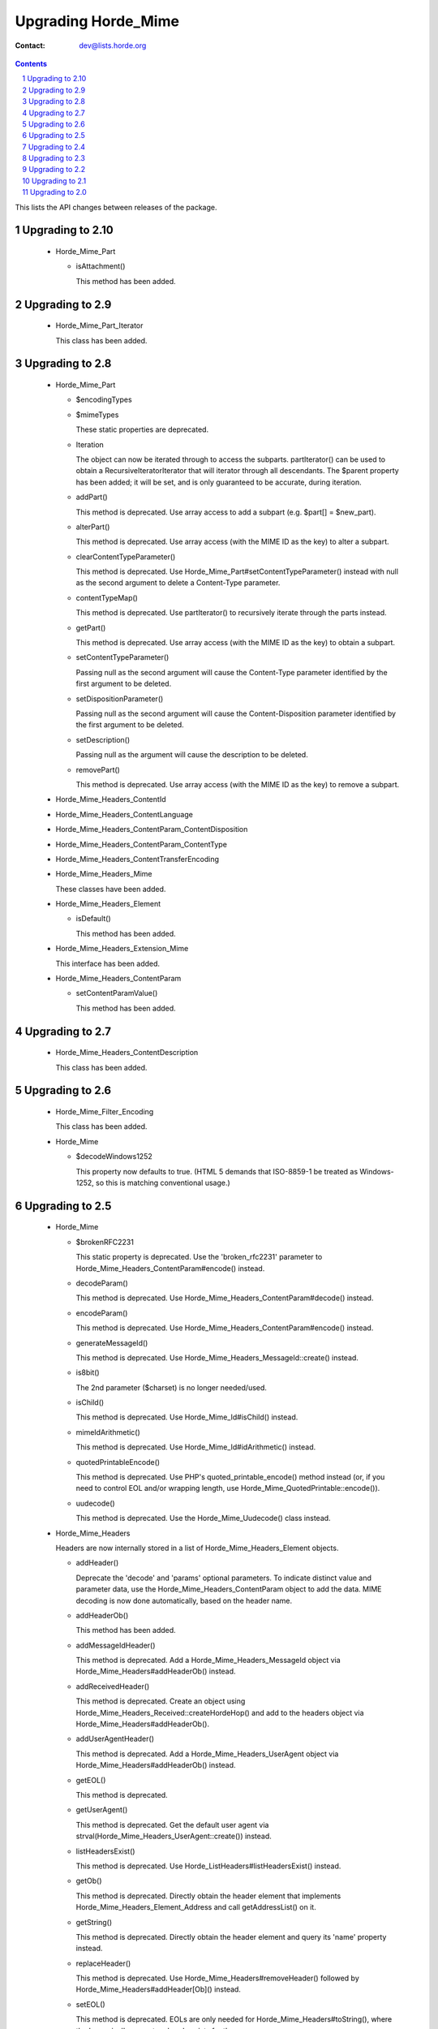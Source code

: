======================
 Upgrading Horde_Mime
======================

:Contact: dev@lists.horde.org

.. contents:: Contents
.. section-numbering::


This lists the API changes between releases of the package.


Upgrading to 2.10
=================

  - Horde_Mime_Part

    - isAttachment()

      This method has been added.


Upgrading to 2.9
================

  - Horde_Mime_Part_Iterator

    This class has been added.


Upgrading to 2.8
================

  - Horde_Mime_Part

    - $encodingTypes
    - $mimeTypes

      These static properties are deprecated.

    - Iteration

      The object can now be iterated through to access the subparts.
      partIterator() can be used to obtain a RecursiveIteratorIterator that
      will iterator through all descendants.
      The $parent property has been added; it will be set, and is only
      guaranteed to be accurate, during iteration.

    - addPart()

      This method is deprecated. Use array access to add a subpart (e.g.
      $part[] = $new_part).

    - alterPart()

      This method is deprecated. Use array access (with the MIME ID as the
      key) to alter a subpart.

    - clearContentTypeParameter()

      This method is deprecated. Use Horde_Mime_Part#setContentTypeParameter()
      instead with null as the second argument to delete a Content-Type
      parameter.

    - contentTypeMap()

      This method is deprecated. Use partIterator() to recursively iterate
      through the parts instead.

    - getPart()

      This method is deprecated. Use array access (with the MIME ID as the
      key) to obtain a subpart.

    - setContentTypeParameter()

      Passing null as the second argument will cause the Content-Type
      parameter identified by the first argument to be deleted.

    - setDispositionParameter()

      Passing null as the second argument will cause the Content-Disposition
      parameter identified by the first argument to be deleted.

    - setDescription()

      Passing null as the argument will cause the description to be deleted.

    - removePart()

      This method is deprecated. Use array access (with the MIME ID as the
      key) to remove a subpart.

  - Horde_Mime_Headers_ContentId
  - Horde_Mime_Headers_ContentLanguage
  - Horde_Mime_Headers_ContentParam_ContentDisposition
  - Horde_Mime_Headers_ContentParam_ContentType
  - Horde_Mime_Headers_ContentTransferEncoding
  - Horde_Mime_Headers_Mime

    These classes have been added.

  - Horde_Mime_Headers_Element

    - isDefault()

      This method has been added.

  - Horde_Mime_Headers_Extension_Mime

    This interface has been added.

  - Horde_Mime_Headers_ContentParam

    - setContentParamValue()

      This method has been added.



Upgrading to 2.7
================

  - Horde_Mime_Headers_ContentDescription

    This class has been added.


Upgrading to 2.6
================

  - Horde_Mime_Filter_Encoding

    This class has been added.

  - Horde_Mime

    - $decodeWindows1252

      This property now defaults to true. (HTML 5 demands that ISO-8859-1 be
      treated as Windows-1252, so this is matching conventional usage.)


Upgrading to 2.5
================

  - Horde_Mime

    - $brokenRFC2231

      This static property is deprecated. Use the 'broken_rfc2231' parameter
      to Horde_Mime_Headers_ContentParam#encode() instead.

    - decodeParam()

      This method is deprecated. Use Horde_Mime_Headers_ContentParam#decode()
      instead.

    - encodeParam()

      This method is deprecated. Use Horde_Mime_Headers_ContentParam#encode()
      instead.

    - generateMessageId()

      This method is deprecated. Use Horde_Mime_Headers_MessageId::create()
      instead.

    - is8bit()

      The 2nd parameter ($charset) is no longer needed/used.

    - isChild()

      This method is deprecated. Use Horde_Mime_Id#isChild() instead.

    - mimeIdArithmetic()

      This method is deprecated. Use Horde_Mime_Id#idArithmetic() instead.

    - quotedPrintableEncode()

      This method is deprecated. Use PHP's quoted_printable_encode() method
      instead (or, if you need to control EOL and/or wrapping length, use
      Horde_Mime_QuotedPrintable::encode()).

    - uudecode()

      This method is deprecated. Use the Horde_Mime_Uudecode() class instead.

  - Horde_Mime_Headers

    Headers are now internally stored in a list of Horde_Mime_Headers_Element
    objects.

    - addHeader()

      Deprecate the 'decode' and 'params' optional parameters.
      To indicate distinct value and parameter data, use the
      Horde_Mime_Headers_ContentParam object to add the data.
      MIME decoding is now done automatically, based on the header name.

    - addHeaderOb()

      This method has been added.

    - addMessageIdHeader()

      This method is deprecated. Add a Horde_Mime_Headers_MessageId object via
      Horde_Mime_Headers#addHeaderOb() instead.

    - addReceivedHeader()

      This method is deprecated. Create an object using
      Horde_Mime_Headers_Received::createHordeHop() and add to the headers
      object via Horde_Mime_Headers#addHeaderOb().

    - addUserAgentHeader()

      This method is deprecated. Add a Horde_Mime_Headers_UserAgent object via
      Horde_Mime_Headers#addHeaderOb() instead.

    - getEOL()

      This method is deprecated.

    - getUserAgent()

      This method is deprecated. Get the default user agent via
      strval(Horde_Mime_Headers_UserAgent::create()) instead.

    - listHeadersExist()

      This method is deprecated. Use Horde_ListHeaders#listHeadersExist()
      instead.

    - getOb()

      This method is deprecated. Directly obtain the header element that
      implements Horde_Mime_Headers_Element_Address and call
      getAddressList() on it.

    - getString()

      This method is deprecated. Directly obtain the header element and query
      its 'name' property instead.

    - replaceHeader()

      This method is deprecated. Use Horde_Mime_Headers#removeHeader()
      followed by Horde_Mime_Headers#addHeader[Ob]() instead.

    - setEOL()

      This method is deprecated. EOLs are only needed for
      Horde_Mime_Headers#toString(), where the 'canonical' parameter already
      exists for the same purpose.

    - setUserAgent()

      This method is deprecated. Set the user agent via
      Horde_Mime_Headers#addHeaderOb() instead.

  - Horde_Mime_ContentParam_Decode
  - Horde_Mime_Id
  - Horde_Mime_QuotedPrintable
  - Horde_Mime_Uudecode

    These classes were added.

  - Horde_Mime_Part

    - send()

      Added the 'broken_rfc2231' option.


Upgrading to 2.4
================

  - Horde_Mime_Mail

    - getRaw()

      This method was added.


Upgrading to 2.3
================

  - Horde_Mime_Headers

    - parseHeaders()

      The $text parameter now accepts both resources and Horde_Stream objects.


Upgrading to 2.2
================

  - Horde_Mime

    - parseMessage()

      Added the 'no_body' parameter.


Upgrading to 2.1
================

  - Horde_Mime

    - encodeParam()

      The 'escape' option has been removed.
      The MIME_PARAM_QUOTED constant has been added.

  - Horde_Mime_Related

    - cidReplace()

      The $text parameter can now be a Horde_Domhtml object.


Upgrading to 2.0
================

  - Horde_Mime

    - decode()

      Removed the second parameter ($to_charset). Output is now in UTF-8.

    - decodeAddrString()

      This method has been removed.
      Equivalent functionality can now be found in the Horde_Mail package
      (version 2.0.0+).

    - decodeParam()

      Removed the third parameter ($charset). Output is now in UTF-8.

    - encode()

      The first parameter ($text) now requires a UTF-8 string.
      The second parameter ($charset) is now optional and indicates the
      charset to MIME encode to.

    - encodeAddress()

      This method has been removed.
      Equivalent functionality can now be found in the Horde_Mail package
      (version 2.0.0+).

    - encodeParam()

      The third parameter ($charset) has been removed and moved to the options.
      By default, the string is encoded in UTF-8.

  - Horde_Mime_Address

    This class has been removed. Equivalent functionality can now be found
    in the Horde_Mail package (version 2.0.0+).

  - Horde_Mime_Headers

    - addHeader()

      Removed the 'charset' and 'decode' parameters.
      Added the 'sanity_check' parameter.

    - getOb()

      Now returns null if the header does not exist.

    - replaceHeader()

      Removed the 'charset' and 'decode' parameters.
      Added the 'sanity_check' parameter.

    - setValue()
    - sanityCheck()

      These methods have been removed.
